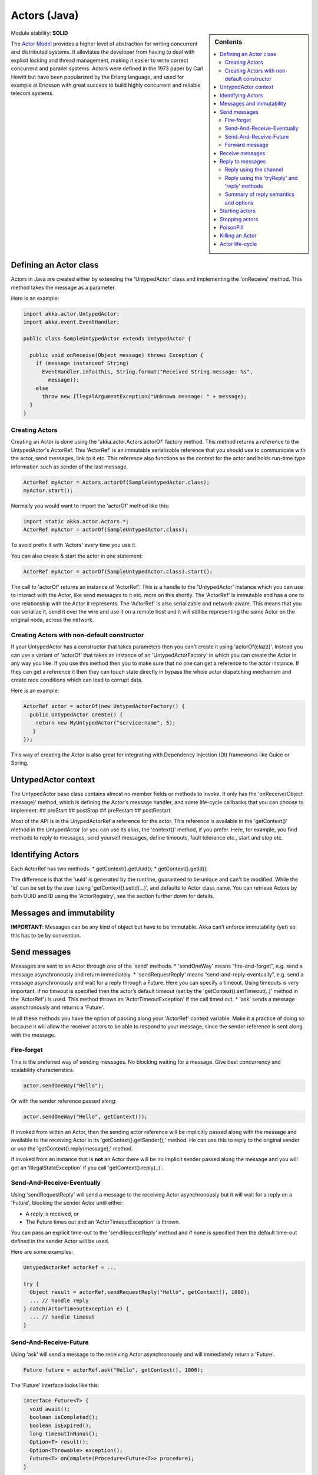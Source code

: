 .. _untyped-actors-java:

Actors (Java)
=============

.. sidebar:: Contents

   .. contents:: :local:

Module stability: **SOLID**

The `Actor Model <http://en.wikipedia.org/wiki/Actor_model>`_ provides a higher level of abstraction for writing concurrent and distributed systems. It alleviates the developer from having to deal with explicit locking and thread management, making it easier to write correct concurrent and parallel systems. Actors were defined in the 1973 paper by Carl Hewitt but have been popularized by the Erlang language, and used for example at Ericsson with great success to build highly concurrent and reliable telecom systems.

Defining an Actor class
-----------------------

Actors in Java are created either by extending the 'UntypedActor' class and implementing the 'onReceive' method. This method takes the message as a parameter.

Here is an example:

.. code-block:: java

  import akka.actor.UntypedActor;
  import akka.event.EventHandler;

  public class SampleUntypedActor extends UntypedActor {

    public void onReceive(Object message) throws Exception {
      if (message instanceof String) 
        EventHandler.info(this, String.format("Received String message: %s",
          message));
      else 
        throw new IllegalArgumentException("Unknown message: " + message);
    }
  }

Creating Actors
^^^^^^^^^^^^^^^

Creating an Actor is done using the 'akka.actor.Actors.actorOf' factory method. This method returns a reference to the UntypedActor's ActorRef. This 'ActorRef' is an immutable serializable reference that you should use to communicate with the actor, send messages, link to it etc. This reference also functions as the context for the actor and holds run-time type information such as sender of the last message,

.. code-block:: java

  ActorRef myActor = Actors.actorOf(SampleUntypedActor.class);
  myActor.start();

Normally you would want to import the 'actorOf' method like this:

.. code-block:: java

  import static akka.actor.Actors.*;
  ActorRef myActor = actorOf(SampleUntypedActor.class);

To avoid prefix it with 'Actors' every time you use it.

You can also create & start the actor in one statement:

.. code-block:: java

  ActorRef myActor = actorOf(SampleUntypedActor.class).start();

The call to 'actorOf' returns an instance of 'ActorRef'. This is a handle to the 'UntypedActor' instance which you can use to interact with the Actor, like send messages to it etc. more on this shortly. The 'ActorRef' is immutable and has a one to one relationship with the Actor it represents. The 'ActorRef' is also serializable and network-aware. This means that you can serialize it, send it over the wire and use it on a remote host and it will still be representing the same Actor on the original node, across the network.

Creating Actors with non-default constructor
^^^^^^^^^^^^^^^^^^^^^^^^^^^^^^^^^^^^^^^^^^^^

If your UntypedActor has a constructor that takes parameters then you can't create it using 'actorOf(clazz)'. Instead you can use a variant of 'actorOf' that takes an instance of an 'UntypedActorFactory' in which you can create the Actor in any way you like. If you use this method then you to make sure that no one can get a reference to the actor instance. If they can get a reference it then they can touch state directly in bypass the whole actor dispatching mechanism and create race conditions which can lead to corrupt data.

Here is an example:

.. code-block:: java

  ActorRef actor = actorOf(new UntypedActorFactory() {
    public UntypedActor create() {
      return new MyUntypedActor("service:name", 5);
     }
  });

This way of creating the Actor is also great for integrating with Dependency Injection (DI) frameworks like Guice or Spring.

UntypedActor context
--------------------

The UntypedActor base class contains almost no member fields or methods to invoke. It only has the 'onReceive(Object message)' method, which is defining the Actor's message handler, and some life-cycle callbacks that you can choose to implement:
## preStart
## postStop
## preRestart
## postRestart

Most of the API is in the UnypedActorRef a reference for the actor. This reference is available in the 'getContext()' method in the UntypedActor (or you can use its alias, the 'context()' method, if you prefer. Here, for example, you find methods to reply to messages, send yourself messages, define timeouts, fault tolerance etc., start and stop etc.

Identifying Actors
------------------

Each ActorRef has two methods:
* getContext().getUuid();
* getContext().getId();

The difference is that the 'uuid' is generated by the runtime, guaranteed to be unique and can't be modified. While the 'id' can be set by the user (using 'getContext().setId(...)', and defaults to Actor class name. You can retrieve Actors by both UUID and ID using the 'ActorRegistry', see the section further down for details.

Messages and immutability
-------------------------

**IMPORTANT**: Messages can be any kind of object but have to be immutable. Akka can’t enforce immutability (yet) so this has to be by convention.

Send messages
-------------

Messages are sent to an Actor through one of the 'send' methods.
* 'sendOneWay' means “fire-and-forget”, e.g. send a message asynchronously and return immediately.
* 'sendRequestReply' means “send-and-reply-eventually”, e.g. send a message asynchronously and wait for a reply through a Future. Here you can specify a timeout. Using timeouts is very important. If no timeout is specified then the actor’s default timeout (set by the 'getContext().setTimeout(..)' method in the 'ActorRef') is used. This method throws an 'ActorTimeoutException' if the call timed out.
* 'ask' sends a message asynchronously and returns a 'Future'.

In all these methods you have the option of passing along your 'ActorRef' context variable. Make it a practice of doing so because it will allow the receiver actors to be able to respond to your message, since the sender reference is sent along with the message.

Fire-forget
^^^^^^^^^^^

This is the preferred way of sending messages. No blocking waiting for a message. Give best concurrency and scalability characteristics.

.. code-block:: java

  actor.sendOneWay("Hello");

Or with the sender reference passed along:

.. code-block:: java

  actor.sendOneWay("Hello", getContext());

If invoked from within an Actor, then the sending actor reference will be implicitly passed along with the message and available to the receiving Actor in its 'getContext().getSender();' method. He can use this to reply to the original sender or use the 'getContext().reply(message);' method.

If invoked from an instance that is **not** an Actor there will be no implicit sender passed along the message and you will get an 'IllegalStateException' if you call 'getContext().reply(..)'.

Send-And-Receive-Eventually
^^^^^^^^^^^^^^^^^^^^^^^^^^^

Using 'sendRequestReply' will send a message to the receiving Actor asynchronously but it will wait for a reply on a 'Future', blocking the sender Actor until either:

* A reply is received, or
* The Future times out and an 'ActorTimeoutException' is thrown.

You can pass an explicit time-out to the 'sendRequestReply' method and if none is specified then the default time-out defined in the sender Actor will be used.

Here are some examples:

.. code-block:: java

  UntypedActorRef actorRef = ...

  try {
    Object result = actorRef.sendRequestReply("Hello", getContext(), 1000);
    ... // handle reply
  } catch(ActorTimeoutException e) {
    ... // handle timeout
  }

Send-And-Receive-Future
^^^^^^^^^^^^^^^^^^^^^^^

Using 'ask' will send a message to the receiving Actor asynchronously and will immediately return a 'Future'.

.. code-block:: java

  Future future = actorRef.ask("Hello", getContext(), 1000);

The 'Future' interface looks like this:

.. code-block:: java

  interface Future<T> {
    void await();
    boolean isCompleted();
    boolean isExpired();
    long timeoutInNanos();
    Option<T> result();
    Option<Throwable> exception();
    Future<T> onComplete(Procedure<Future<T>> procedure);
  }

So the normal way of working with futures is something like this:

.. code-block:: java

  Future future = actorRef.ask("Hello", getContext(), 1000);
  future.await();
  if (future.isCompleted()) {
    Option resultOption = future.result();
    if (resultOption.isDefined()) {
      Object result = resultOption.get();
      ...
    }
    ... // whatever
  }

The 'onComplete' callback can be used to register a callback to get a notification when the Future completes. Gives you a way to avoid blocking.

Forward message
^^^^^^^^^^^^^^^

You can forward a message from one actor to another. This means that the original sender address/reference is maintained even though the message is going through a 'mediator'. This can be useful when writing actors that work as routers, load-balancers, replicators etc. You need to pass along your ActorRef context variable as well.

.. code-block:: java

  getContext().forward(message, getContext());

Receive messages
----------------

When an actor receives a message it is passed into the 'onReceive' method, this is an abstract method on the 'UntypedActor' base class that needs to be defined.

Here is an example:

.. code-block:: java

  public class SampleUntypedActor extends UntypedActor {

    public void onReceive(Object message) throws Exception {
      if (message instanceof String) 
        EventHandler.info(this, String.format("Received String message: %s", message));
      else 
        throw new IllegalArgumentException("Unknown message: " + message);
    }
  }

Reply to messages
-----------------

Reply using the channel
^^^^^^^^^^^^^^^^^^^^^^^

If you want to have a handle to an object to whom you can reply to the message, you can use the Channel abstraction.
Simply call getContext().channel() and then you can forward that to others, store it away or otherwise until you want to reply,
which you do by Channel.sendOneWay(msg)

.. code-block:: java

  public void onReceive(Object message) throws Exception {
    if (message instanceof String) {
      String msg = (String)message;
      if (msg.equals("Hello")) {
        // Reply to original sender of message using the channel
        getContext().channel().sendOneWaySafe(msg + " from " + getContext().getUuid());
      }
    }
  }

We recommend that you as first choice use the channel abstraction instead of the other ways described in the following sections.

Reply using the 'tryReply' and 'reply' methods
^^^^^^^^^^^^^^^^^^^^^^^^^^^^^^^^^^^^^^^^^^^^^^^^^^^^^

If you want to send a message back to the original sender of the message you just received then you can use the 'getContext().reply(..)' method.

.. code-block:: java

  public void onReceive(Object message) throws Exception {
    if (message instanceof String) {
      String msg = (String)message;
      if (msg.equals("Hello")) {
        // Reply to original sender of message using the 'reply' method
        getContext().reply(msg + " from " + getContext().getUuid());
      }
    }
  }

In this case we will a reply back to the Actor that sent the message.

The 'reply' method throws an 'IllegalStateException' if unable to determine what to reply to, e.g. the sender has not been passed along with the message when invoking one of 'send*' methods. You can also use the more forgiving 'tryReply' method which returns 'true' if reply was sent, and 'false' if unable to determine what to reply to.

.. code-block:: java

  public void onReceive(Object message) throws Exception {
    if (message instanceof String) {
      String msg = (String)message;
      if (msg.equals("Hello")) {
        // Reply to original sender of message using the 'reply' method
        if (getContext().tryReply(msg + " from " + getContext().getUuid())) ... // success
        else ... // handle failure
      }
    }
  }

Summary of reply semantics and options
^^^^^^^^^^^^^^^^^^^^^^^^^^^^^^^^^^^^^^

* ``getContext().reply(...)`` can be used to reply to an ``Actor`` or a
  ``Future`` from within an actor; the current actor will be passed as reply
  channel if the current channel supports this.
* ``getContext().channel`` is a reference providing an abstraction for the
  reply channel; this reference may be passed to other actors or used by
  non-actor code.

.. note::

  There used to be two methods for determining the sending Actor or Future for the current invocation:

  * ``getContext().getSender()`` yielded a :class:`Option[ActorRef]`
  * ``getContext().getSenderFuture()`` yielded a :class:`Option[CompletableFuture[Any]]`

  These two concepts have been unified into the ``channel``. If you need to
  know the nature of the channel, you may do so using instance tests::

    if (getContext().channel() instanceof ActorRef) {
      ...
    } else if (getContext().channel() instanceof ActorPromise) {
      ...
    }

Promise represents the write-side of a Future, enabled by the methods

* completeWithResult(..)
* completeWithException(..)

Starting actors
---------------

Actors are started by invoking the ‘start’ method.

.. code-block:: java

  ActorRef actor = actorOf(SampleUntypedActor.class);
  myActor.start();

You can create and start the Actor in a one liner like this:

.. code-block:: java

  ActorRef actor = actorOf(SampleUntypedActor.class).start();

When you start the actor then it will automatically call the 'preStart' callback method on the 'UntypedActor'. This is an excellent place to add initialization code for the actor.

.. code-block:: java

  @Override
  void preStart() {
    ... // initialization code
  }

Stopping actors
---------------

Actors are stopped by invoking the ‘stop’ method.

.. code-block:: java

  actor.stop();

When stop is called then a call to the ‘postStop’ callback method will take place. The Actor can use this callback to implement shutdown behavior.

.. code-block:: java

  @Override
  void postStop() {
    ... // clean up resources
  }

You can shut down all Actors in the system by invoking:

.. code-block:: java

  Actors.registry().shutdownAll();

PoisonPill
----------

You can also send an actor the akka.actor.PoisonPill message, which will stop the actor when the message is processed.
If the sender is a Future, the Future will be completed with an akka.actor.ActorKilledException("PoisonPill")

Use it like this:

.. code-block:: java

  import static akka.actor.Actors.*;
  
  actor.sendOneWay(poisonPill());

Killing an Actor
----------------

You can kill an actor by sending a 'new Kill()' message. This will restart the actor through regular supervisor semantics.

Use it like this:

.. code-block:: java

  import static akka.actor.Actors.*;

  // kill the actor called 'victim'
   victim.sendOneWay(kill());

Actor life-cycle
----------------

The actor has a well-defined non-circular life-cycle.

::

  NEW (newly created actor) - can't receive messages (yet)
      => STARTED (when 'start' is invoked) - can receive messages
          => SHUT DOWN (when 'exit' or 'stop' is invoked) - can't do anything

